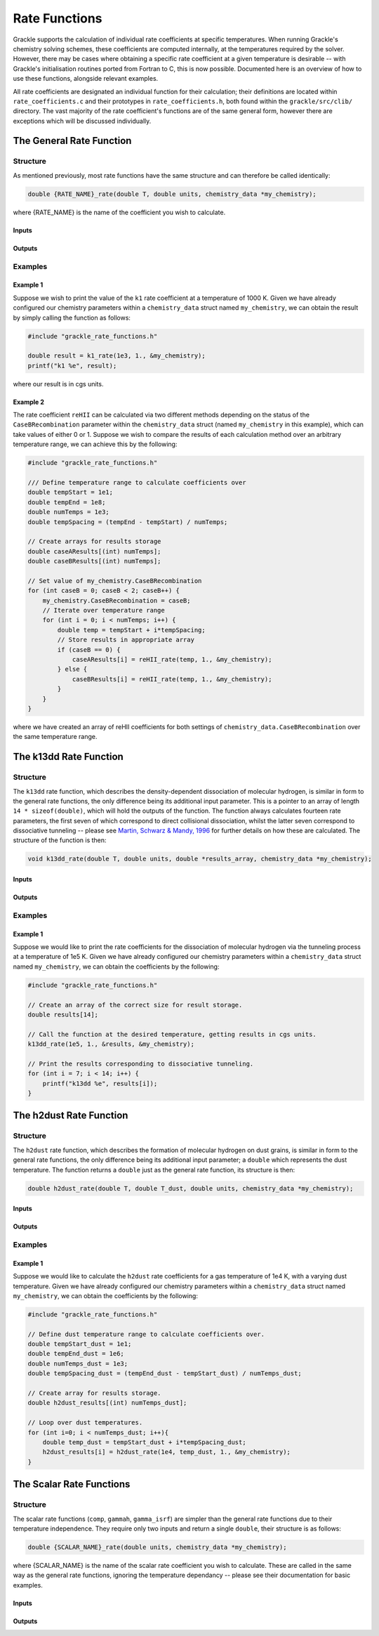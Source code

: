 .. _rate-functions:

.. role:: c_inline(code)
   :language: c

Rate Functions
=========================

Grackle supports the calculation of individual rate coefficients at specific temperatures.
When running Grackle's chemistry solving schemes, these coefficients are computed internally,
at the temperatures required by the solver. However, there may be cases where obtaining a
specific rate coefficient at a given temperature is desirable -- with Grackle's initialisation
routines ported from Fortran to C, this is now possible. Documented here is an overview of
how to use these functions, alongside relevant examples.

All rate coefficients are designated an individual function for their calculation; their definitions
are located within ``rate_coefficients.c`` and their prototypes in ``rate_coefficients.h``, both found 
within the ``grackle/src/clib/`` directory. The vast majority of the rate coefficient's functions are
of the same general form, however there are exceptions which will be discussed individually.

The General Rate Function
---------------------------

Structure
^^^^^^^^^^

As mentioned previously, most rate functions have the same structure and can therefore be called
identically:

.. code-block:: c

    double {RATE_NAME}_rate(double T, double units, chemistry_data *my_chemistry);

where {RATE_NAME} is the name of the coefficient you wish to calculate.

Inputs
""""""""

.. c:var:: double T

    Gas temperature at which you would like the coefficient to be calculated.

.. c:var:: double units

    The calculated rate will be divided through by this number; thereby facilitating
    the use of arbitrary units. If set to 1, the rate will be calculated in CGS units
    -- the units in which the rate equation is defined.

.. c:var:: chemistry_data *my_chemistry

    Pointer to the chemistry_data struct containing the parameters for your calculations.

Outputs
"""""""""

.. c:var:: double rate

    Rate coefficient calculated for the specified input parameters.

Examples
^^^^^^^^^^

Example 1
""""""""""

Suppose we wish to print the value of the ``k1`` rate coefficient at a temperature of 1000 K.
Given we have already configured our chemistry parameters within a ``chemistry_data`` struct
named ``my_chemistry``, we can obtain the result by simply calling the function as follows:

.. code-block:: c 

    #include "grackle_rate_functions.h"

    double result = k1_rate(1e3, 1., &my_chemistry);
    printf("k1 %e", result);

where our result is in cgs units.

Example 2
""""""""""

The rate coefficient ``reHII`` can be calculated via two different methods depending on the
status of the ``CaseBRecombination`` parameter within the ``chemistry_data`` struct (named
``my_chemistry`` in this example), which can take values of either 0 or 1. Suppose we wish to compare
the results of each calculation method over an arbitrary temperature range, we can achieve this by
the following:

.. code-block:: c

    #include "grackle_rate_functions.h"

    /// Define temperature range to calculate coefficients over
    double tempStart = 1e1;
    double tempEnd = 1e8;
    double numTemps = 1e3;
    double tempSpacing = (tempEnd - tempStart) / numTemps;

    // Create arrays for results storage
    double caseAResults[(int) numTemps];
    double caseBResults[(int) numTemps];

    // Set value of my_chemistry.CaseBRecombination
    for (int caseB = 0; caseB < 2; caseB++) {
        my_chemistry.CaseBRecombination = caseB;
        // Iterate over temperature range
        for (int i = 0; i < numTemps; i++) {
            double temp = tempStart + i*tempSpacing;
            // Store results in appropriate array
            if (caseB == 0) {
                caseAResults[i] = reHII_rate(temp, 1., &my_chemistry);
            } else {
                caseBResults[i] = reHII_rate(temp, 1., &my_chemistry);
            }
        }
    }

where we have created an array of reHII coefficients for both settings of ``chemistry_data.CaseBRecombination``
over the same temperature range.

The k13dd Rate Function
-------------------------

Structure
^^^^^^^^^^

The ``k13dd`` rate function, which describes the density-dependent dissociation of molecular hydrogen, is similar
in form to the general rate functions, the only difference being its additional input parameter. This is a pointer
to an array of length ``14 * sizeof(double)``, which will hold the outputs of the function. The function
always calculates fourteen rate parameters, the first seven of which correspond to direct collisional dissociation,
whilst the latter seven correspond to dissociative tunneling -- please see
`Martin, Schwarz & Mandy, 1996 <http://adsabs.harvard.edu/pdf/1996ApJ...461..265M>`_ for further details on how 
these are calculated. The structure of the function is then:

.. code-block:: c

    void k13dd_rate(double T, double units, double *results_array, chemistry_data *my_chemistry);

Inputs
""""""""

.. c:var:: double T

    Gas temperature at which you would like the coefficient to be calculated.

.. c:var:: double units

    The calculated rate will be divided through by this number; thereby facilitating
    the use of arbitrary units. If set to 1, the rate will be calculated in CGS units
    -- the units in which the rate equation is defined.

.. c:var:: double *results_array

    Pointer to array of length :c_inline:`14 * sizeof(double)` in which the calculated rate coefficients will
    be stored.

.. c:var:: chemistry_data *my_chemistry

    Pointer to the chemistry_data struct containing the parameters for your calculations.

Outputs
"""""""""

.. c:var:: None

    Results are stored within results_array, function itself is void.

Examples
^^^^^^^^^^

Example 1
""""""""""

Suppose we would like to print the rate coefficients for the dissociation of molecular hydrogen via the 
tunneling process at a temperature of 1e5 K. Given we have already configured our chemistry parameters
within a ``chemistry_data`` struct named ``my_chemistry``, we can obtain the coefficients by the following:

.. code-block:: c

    #include "grackle_rate_functions.h"

    // Create an array of the correct size for result storage.
    double results[14];

    // Call the function at the desired temperature, getting results in cgs units.
    k13dd_rate(1e5, 1., &results, &my_chemistry);

    // Print the results corresponding to dissociative tunneling.
    for (int i = 7; i < 14; i++) {
        printf("k13dd %e", results[i]);
    }

The h2dust Rate Function
-------------------------

Structure
^^^^^^^^^^

The ``h2dust`` rate function, which describes the formation of molecular hydrogen on dust grains, is similar
in form to the general rate functions, the only difference being its additional input parameter; a
``double`` which represents the dust temperature. The function returns a ``double`` just as the
general rate function, its structure is then:

.. code-block:: c

    double h2dust_rate(double T, double T_dust, double units, chemistry_data *my_chemistry);

Inputs
""""""""

.. c:var:: double T

    Gas temperature at which you would like the coefficient to be calculated.

.. c:var:: double T_dust

    Dust temperature at which you would like the coefficient to be calculated.

.. c:var:: double units

    The calculated rate will be divided through by this number; thereby facilitating
    the use of arbitrary units. If set to 1, the rate will be calculated in CGS units
    -- the units in which the rate equation is defined.

.. c:var:: chemistry_data *my_chemistry

    Pointer to the chemistry_data struct containing the parameters for your calculations.

Outputs
"""""""""

.. c:var:: double rate

    The rate coefficient for the h2dust reaction at the specified input parameters.

Examples
^^^^^^^^^^

Example 1
""""""""""

Suppose we would like to calculate the ``h2dust`` rate coefficients for a gas temperature of 1e4 K, with a 
varying dust temperature. Given we have already configured our chemistry parameters within a ``chemistry_data``
struct named ``my_chemistry``, we can obtain the coefficients by the following:

.. code-block:: c

    #include "grackle_rate_functions.h"

    // Define dust temperature range to calculate coefficients over.
    double tempStart_dust = 1e1;
    double tempEnd_dust = 1e6;
    double numTemps_dust = 1e3;
    double tempSpacing_dust = (tempEnd_dust - tempStart_dust) / numTemps_dust;

    // Create array for results storage.
    double h2dust_results[(int) numTemps_dust];

    // Loop over dust temperatures.
    for (int i=0; i < numTemps_dust; i++){
        double temp_dust = tempStart_dust + i*tempSpacing_dust;
        h2dust_results[i] = h2dust_rate(1e4, temp_dust, 1., &my_chemistry);
    }
    
The Scalar Rate Functions
---------------------------

Structure
^^^^^^^^^^
The scalar rate functions (``comp``, ``gammah``, ``gamma_isrf``) are simpler than the general rate functions
due to their temperature independence. They require only two inputs and return a single ``double``,
their structure is as follows:

.. code-block:: c

    double {SCALAR_NAME}_rate(double units, chemistry_data *my_chemistry);

where {SCALAR_NAME} is the name of the scalar rate coefficient you wish to calculate. These are
called in the same way as the general rate functions, ignoring the temperature dependancy -- 
please see their documentation for basic examples.

Inputs
""""""""

.. c:var:: double units

    The calculated rate will be divided through by this number; thereby facilitating
    the use of arbitrary units. If set to 1, the rate will be calculated in CGS units
    -- the units in which the rate equation is defined.

.. c:var:: chemistry_data *my_chemistry

    Pointer to the chemistry_data struct containing the parameters for your calculations.

Outputs
"""""""""

.. c:var:: double rate

    The rate coefficient for the specified chemistry parameters.

